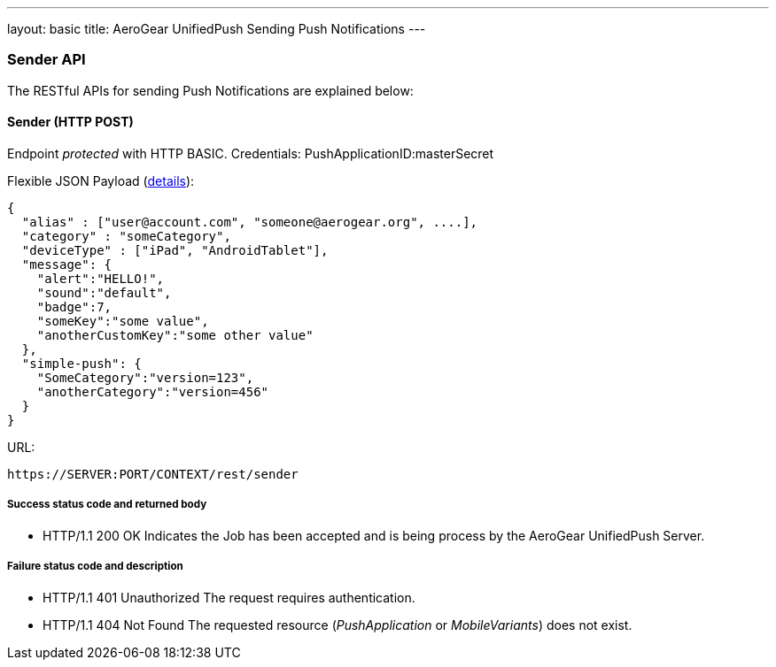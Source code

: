 ---
layout: basic
title: AeroGear UnifiedPush Sending Push Notifications
---

Sender API
~~~~~~~~~~

The RESTful APIs for sending +Push Notifications+ are explained below:

Sender (+HTTP POST+)
^^^^^^^^^^^^^^^^^^^^

Endpoint _protected_ with +HTTP BASIC+. Credentials: +PushApplicationID:masterSecret+

Flexible JSON Payload (link:http://aerogear.org/docs/specs/aerogear-push-messages[details]):
[source,json]
----
{
  "alias" : ["user@account.com", "someone@aerogear.org", ....],
  "category" : "someCategory",
  "deviceType" : ["iPad", "AndroidTablet"],
  "message": {
    "alert":"HELLO!",
    "sound":"default",
    "badge":7,
    "someKey":"some value",
    "anotherCustomKey":"some other value"
  },
  "simple-push": {
    "SomeCategory":"version=123",
    "anotherCategory":"version=456"
  }
}
----

URL:
[source,c]
----
https://SERVER:PORT/CONTEXT/rest/sender
----

Success status code and returned body
+++++++++++++++++++++++++++++++++++++

* +HTTP/1.1 200 OK+
Indicates the Job has been accepted and is being process by the AeroGear UnifiedPush Server.

Failure status code and description
++++++++++++++++++++++++++++++++++

* +HTTP/1.1 401 Unauthorized+
The request requires authentication.

* +HTTP/1.1 404 Not Found+
The requested resource (_PushApplication_ or _MobileVariants_) does not exist.
